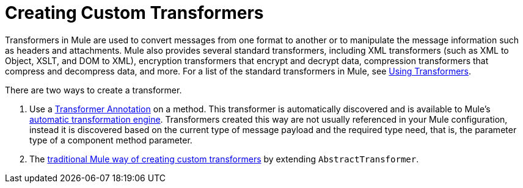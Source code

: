 = Creating Custom Transformers
:keywords: customize, custom transformers

Transformers in Mule are used to convert messages from one format to another or to manipulate the message information such as headers and attachments. Mule also provides several standard transformers, including XML transformers (such as XML to Object, XSLT, and DOM to XML), encryption transformers that encrypt and decrypt data, compression transformers that compress and decompress data, and more. For a list of the standard transformers in Mule, see link:/mule-user-guide/v/3.8/using-transformers[Using Transformers].

There are two ways to create a transformer.

. Use a link:/mule-user-guide/v/3.8/transformer-annotation[Transformer Annotation] on a method. This transformer is automatically discovered and is available to Mule's link:/mule-user-guide/v/3.8/creating-flow-objects-and-transformers-using-annotations[automatic transformation engine]. Transformers created this way are not usually referenced in your Mule configuration, instead it is discovered based on the current type of message payload and the required type need, that is, the parameter type of a component method parameter.

. The link:/mule-user-guide/v/3.8/creating-custom-transformer-classes[traditional Mule way of creating custom transformers] by extending `AbstractTransformer`.


